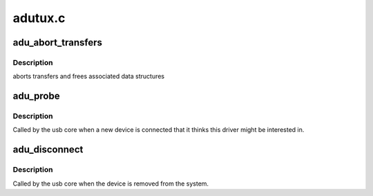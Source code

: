 .. -*- coding: utf-8; mode: rst -*-

========
adutux.c
========


.. _`adu_abort_transfers`:

adu_abort_transfers
===================

.. c:function:: void adu_abort_transfers (struct adu_device *dev)

    :param struct adu_device \*dev:

        *undescribed*



.. _`adu_abort_transfers.description`:

Description
-----------

aborts transfers and frees associated data structures



.. _`adu_probe`:

adu_probe
=========

.. c:function:: int adu_probe (struct usb_interface *interface, const struct usb_device_id *id)

    :param struct usb_interface \*interface:

        *undescribed*

    :param const struct usb_device_id \*id:

        *undescribed*



.. _`adu_probe.description`:

Description
-----------


Called by the usb core when a new device is connected that it thinks
this driver might be interested in.



.. _`adu_disconnect`:

adu_disconnect
==============

.. c:function:: void adu_disconnect (struct usb_interface *interface)

    :param struct usb_interface \*interface:

        *undescribed*



.. _`adu_disconnect.description`:

Description
-----------


Called by the usb core when the device is removed from the system.

